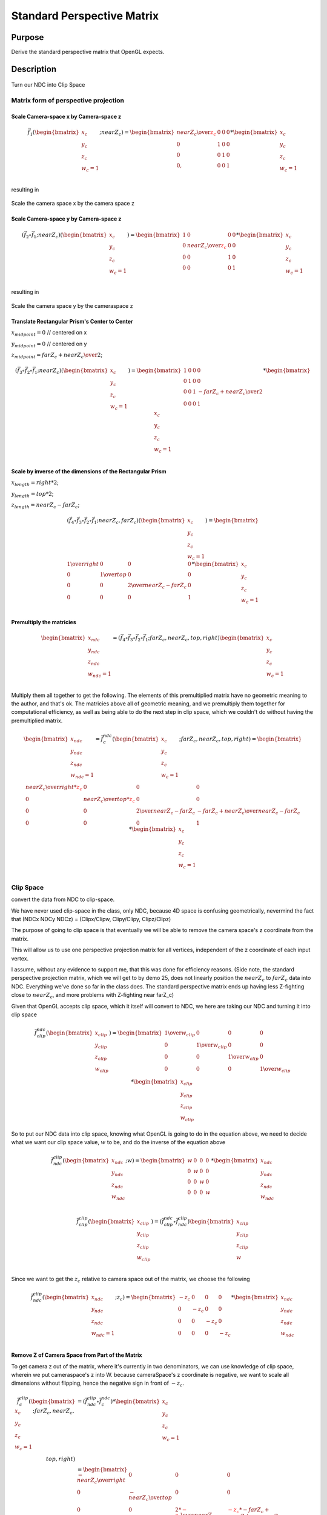 ..
   Copyright (c) 2018-2022 William Emerison Six

   Permission is hereby granted, free of charge, to any person obtaining a copy
   of this software and associated documentation files (the "Software"), to deal
   in the Software without restriction, including without limitation the rights
   to use, copy, modify, merge, publish, distribute, sublicense, and/or sell
   copies of the Software, and to permit persons to whom the Software is
   furnished to do so, subject to the following conditions:

   The above copyright notice and this permission notice shall be included in all
   copies or substantial portions of the Software.

   THE SOFTWARE IS PROVIDED "AS IS", WITHOUT WARRANTY OF ANY KIND, EXPRESS OR
   IMPLIED, INCLUDING BUT NOT LIMITED TO THE WARRANTIES OF MERCHANTABILITY,
   FITNESS FOR A PARTICULAR PURPOSE AND NONINFRINGEMENT. IN NO EVENT SHALL THE
   AUTHORS OR COPYRIGHT HOLDERS BE LIABLE FOR ANY CLAIM, DAMAGES OR OTHER
   LIABILITY, WHETHER IN AN ACTION OF CONTRACT, TORT OR OTHERWISE, ARISING FROM,
   OUT OF OR IN CONNECTION WITH THE SOFTWARE OR THE USE OR OTHER DEALINGS IN THE
   SOFTWARE.

Standard Perspective Matrix
===========================

Purpose
^^^^^^^

Derive the standard perspective matrix that OpenGL expects.



Description
^^^^^^^^^^^


.. figure:: _static/perspective.png
    :align: center
    :alt: Demo 11
    :figclass: align-center

    Turn our NDC into Clip Space


Matrix form of perspective projection
&&&&&&&&&&&&&&&&&&&&&&&&&&&&&&&&&&&&&


.. figure:: _static/screenshots/frustum2.png
    :align: center
    :alt: Frustum 2
    :figclass: align-center




Scale Camera-space x by Camera-space z
######################################


.. math::
   \vec{f}_{1}(\begin{bmatrix}
                             {x_c} \\
                             {y_c} \\
                             {z_c} \\
                             {w_c=1} \\
                   \end{bmatrix}; nearZ_c)   = \begin{bmatrix}
              {nearZ_c \over \textcolor{red}{z_c}} & 0 & 0 & 0 \\
              0  &               1 & 0 & 0 \\
              0  &               0 & 1 & 0 \\
              0, &               0 & 0 & 1
                   \end{bmatrix}  *
                    \begin{bmatrix}
                             {x_c} \\
                             {y_c} \\
                             {z_c} \\
                             {w_c=1} \\
                   \end{bmatrix}

resulting in

.. figure:: _static/screenshots/frustum3.png
    :align: center
    :alt: Frustum 3
    :figclass: align-center

    Scale the camera space x by the camera space z


Scale Camera-space y by Camera-space z
######################################


.. math::
        (\vec{f}_{2} \circ \vec{f}_{1} ; nearZ_c) ( \begin{bmatrix}
                             {x_c} \\
                             {y_c} \\
                             {z_c} \\
                             {w_c=1}
                   \end{bmatrix})  = \begin{bmatrix}
          1 & 0 &                  0 & 0 \\
          0 & {nearZ_c \over \textcolor{red}{z_c}}    &       0 & 0 \\
          0 & 0 &                  1 & 0 \\
          0 & 0 &                  0 & 1
                   \end{bmatrix}  *
                    \begin{bmatrix}
                             {x_c} \\
                             {y_c} \\
                             {z_c} \\
                             {w_c=1} \\
                   \end{bmatrix}

resulting in



.. figure:: _static/screenshots/frustum4.png
    :align: center
    :alt: Frustum 4
    :figclass: align-center

    Scale the camera space y by the cameraspace z


Translate Rectangular Prism's Center to Center
##############################################



:math:`x_{midpoint} = 0`  // centered on x

:math:`y_{midpoint} = 0`  // centered on y

:math:`z_{midpoint} = {{{farZ}_c + {nearZ}_c} \over 2}`;


.. math::
        (\vec{f}_{3} \circ \vec{f}_{2} \circ \vec{f}_{1} ; nearZ_c) ( \begin{bmatrix}
                             {x_c} \\
                             {y_c} \\
                             {z_c} \\
                             {w_c=1}
                   \end{bmatrix})
  = \begin{bmatrix}
          1 & 0 & 0 & 0 \\
          0 & 1 & 0 & 0 \\
          0 & 0 & 1 & {-{{farZ_c + nearZ_c} \over 2}} \\
          0 & 0 & 0 & 1
                   \end{bmatrix}  *
                    \begin{bmatrix}
                             {x_c} \\
                             {y_c} \\
                             {z_c} \\
                             {w_c=1} \\
                   \end{bmatrix}


.. figure:: _static/screenshots/frustum5.png
    :align: center
    :alt: Frustum 5
    :figclass: align-center




Scale by inverse of the dimensions of the Rectangular Prism
###########################################################


:math:`x_{length} = right * 2`;

:math:`y_{length} = top * 2`;

:math:`z_{length} = {nearZ}_c - {farZ}_c`;

.. math::
        (\vec{f}_{4} \circ \vec{f}_{3} \circ \vec{f}_{2} \circ \vec{f}_{1} ; nearZ_c, farZ_c) ( \begin{bmatrix}
                             {x_c} \\
                             {y_c} \\
                             {z_c} \\
                             {w_c=1}
                   \end{bmatrix})  = \begin{bmatrix}
         {1 \over right} &     0 &           0 &                  0 \\
         0 &           {1 \over top} &       0 &                  0 \\
         0 &           0 &           {2 \over {nearZ_c - farZ_c}} &   0 \\
         0 &           0 &           0 &                  1
                   \end{bmatrix}  *
                    \begin{bmatrix}
                             {x_c} \\
                             {y_c} \\
                             {z_c} \\
                             {w_c=1} \\
                   \end{bmatrix}

.. figure:: _static/screenshots/frustum6.png
    :align: center
    :alt: Frustum 6
    :figclass: align-center


Premultiply the matricies
#########################


.. math::
    \begin{bmatrix}
      {x_{ndc}} \\
      {y_{ndc}} \\
      {z_{ndc}} \\
      {w_{ndc}=1 } \\
    \end{bmatrix}  = ( \vec{f}_{4} \circ  \vec{f}_{3} \circ \vec{f}_{2} \circ \vec{f}_{1}; farZ_c, nearZ_c, top, right ) \begin{bmatrix}
                             {x_c} \\
                             {y_c} \\
                             {z_c} \\
                             {w_c=1} \\
                   \end{bmatrix}




Multiply them all together to get the following.  The elements of this premultiplied matrix have no geometric
meaning to the author, and that's ok.  The matricies above all of geometric meaning, and we premultiply them
together for computational efficiency, as well as being able to do the next step in clip space, which
we couldn't do without having the premultiplied matrix.

.. math::
    \begin{bmatrix}
      {x_{ndc}} \\
      {y_{ndc}} \\
      {z_{ndc}} \\
      {w_{ndc}=1} \\
    \end{bmatrix}  =               \vec{f}_{c}^{ndc}(\begin{bmatrix}
                             {x_{c}} \\
                             {y_{c}} \\
                             {z_{c}} \\
                             {w_{c}=1} \\
                   \end{bmatrix}; farZ_c, nearZ_c, top, right) = \begin{bmatrix}
                      {nearZ_c \over {right * \textcolor{red}{z_c}}} &             0 &                      0 &                0 \\
                      0 &                           {nearZ_c \over {top*\textcolor{red}{z_c}}} &           0 &                0 \\
                      0 &                           0 &                       {2 \over {nearZ_c - farZ_c}} & {-{farZ_c + nearZ_c} \over {nearZ_c - farZ_c}} \\
                      0 &                           0 &                       0 &                1
                   \end{bmatrix} *
                    \begin{bmatrix}
                             {x_{c}} \\
                             {y_{c}} \\
                             {z_{c}} \\
                             {w_{c}=1} \\
                   \end{bmatrix}


Clip Space
&&&&&&&&&&

convert the data from NDC to clip-space.

We have never used clip-space in the class, only NDC,
because 4D space is confusing geometrically, nevermind
the fact that (NDCx NDCy NDCz) = (Clipx/Clipw, Clipy/Clipy, Clipz/Clipz)

The purpose of going to clip space is that eventually we will be
able to remove the camera space's z coordinate from the matrix.

This will allow us to use one perspective projection matrix for
all vertices, independent of the z coordinate of each input vertex.

I assume, without any evidence to support me, that this
was done for efficiency reasons.
(Side note, the standard perspective projection matrix,
which we will get to by demo 25, does not linearly
position the :math:`nearZ_c` to :math:`farZ_c` data into NDC. Everything
we've done so far in the class does.  The standard
perspective matrix ends up having less Z-fighting
close to :math:`nearZ_c`, and more problems with Z-fighting
near farZ_c)


Given that OpenGL accepts clip space, which it itself
will convert to NDC, we here are taking our NDC and turning
it into clip space

.. math::
    \vec{f}_{clip}^{ndc}(\begin{bmatrix}
                             {x_{clip}} \\
                             {y_{clip}} \\
                             {z_{clip}} \\
                             {w_{clip}} \\
                   \end{bmatrix}) =  \begin{bmatrix}
                      {1 \over {w_{clip}}} &  0 & 0 & 0 \\
                      0 &  {1 \over {w_{clip}}} & 0 & 0 \\
                      0 &  0 & {1 \over {w_{clip}}} & 0 \\
                      0 &  0 & 0 & {1 \over {w_{clip}}}
                   \end{bmatrix} *
                     \begin{bmatrix}
                             {x_{clip}} \\
                             {y_{clip}} \\
                             {z_{clip}} \\
                             {w_{clip}}
                   \end{bmatrix}


So to put our NDC data into clip space, knowing what OpenGL is going to do in
the equation above, we need to decide what we want our clip space value, :math:`w` to be,
and do the inverse of the equation above

.. math::
    \vec{f}_{ndc}^{clip}(\begin{bmatrix}
                             {x_{ndc}} \\
                             {y_{ndc}} \\
                             {z_{ndc}} \\
                             {w_{ndc}} \\
                   \end{bmatrix}; w) =  \begin{bmatrix}
                      w &  0 & 0 & 0 \\
                      0 &  w & 0 & 0 \\
                      0 &  0 & w & 0 \\
                      0 &  0 & 0 & w
                   \end{bmatrix} *
                     \begin{bmatrix}
                             {x_{ndc}} \\
                             {y_{ndc}} \\
                             {z_{ndc}} \\
                             {w_{ndc}}
                   \end{bmatrix}


.. math::
    \vec{f}_{clip}^{clip}(\begin{bmatrix}
                             {x_{clip}} \\
                             {y_{clip}} \\
                             {z_{clip}} \\
                             {w_{clip}} \\
                   \end{bmatrix})
                    = ( \vec{f}_{clip}^{ndc} \circ \vec{f}_{ndc}^{clip}) \begin{bmatrix}
                             {x_{clip}} \\
                             {y_{clip}} \\
                             {z_{clip}} \\
                             {w} \\
                   \end{bmatrix}


Since we want to get the :math:`z_c` relative to camera space out of the matrix, we choose
the following

.. math::
    \vec{f}_{ndc}^{clip}(\begin{bmatrix}
                             {x_{ndc}} \\
                             {y_{ndc}} \\
                             {z_{ndc}} \\
                             {w_{ndc}=1} \\
                   \end{bmatrix}; z_c) =  \begin{bmatrix}
                      -z_c &  0 & 0 & 0 \\
                      0 &  -z_c & 0 & 0 \\
                      0 &  0 & -z_c & 0 \\
                      0 &  0 & 0 & -z_c
                   \end{bmatrix} *
                     \begin{bmatrix}
                             {x_{ndc}} \\
                             {y_{ndc}} \\
                             {z_{ndc}} \\
                             {w_{ndc}}
                   \end{bmatrix}


Remove Z of Camera Space from Part of the Matrix
################################################


To get camera z out of the matrix, where it's currently in two denominators, we
can use knowledge of clip space, wherein we put cameraspace's z into W.     because cameraSpace's z coordinate is negative, we want to scale
all dimensions without flipping, hence the negative sign in front of :math:`-z_c`.


.. math::
    \vec{f}_{c}^{clip}(\begin{bmatrix}
                             {x_c} \\
                             {y_c} \\
                             {z_c} \\
                             {w_c=1} \\
                   \end{bmatrix}; farZ_c, nearZ_c, top, right) & =  (\vec{f}_{ndc}^{clip} \circ \vec{f}_{c}^{ndc})  *
                    \begin{bmatrix}
                             {x_c} \\
                             {y_c} \\
                             {z_c} \\
                             {w_c=1} \\
                   \end{bmatrix} \\
                   & = \begin{bmatrix}
                             {-nearZ_c \over right} &         0 &        0 &                                   0 \\
                             0 &                  {-nearZ_c \over top} & 0 &                                   0 \\
                             0 &                  0 &        {2*\textcolor{red}{-z_c} \over {nearZ_c - farZ_c}} &   {\textcolor{red}{-z_c}*{-{farZ_c + nearZ_c} \over {nearZ_c - farZ_c}}} \\
                             0 &                  0 &        0 &                                   -z_c
                   \end{bmatrix} *
                    \begin{bmatrix}
                             {x_c} \\
                             {y_c} \\
                             {z_c} \\
                             {w_c=1} \\
                   \end{bmatrix}


The result of this is in clip space, where for the first time, our w component is not 1, but :math:`-z_c`.

Knowing that OpenGL will turn our clip space data back to NDC, let's verify that after dividing :math:`c_z` by :math:`c_w`, that :math:`nearZ_c` maps to :math:`-1`
and that :math:`farZ_c` maps to :math:`1`.


For a given :math:`z`

.. math::
    {{clip_z} \over {clip_w}} & =  {{{z * {{2*{-z_c}} \over {nearZ_c - farZ_c}}} +   {-z_c}*{{-{farZ_c + nearZ_c} \over {nearZ_c - farZ_c}}}} \over {z}} \\
                      & = 2*{{-z_c} \over {nearZ_c - farZ_c}} +   {{farZ_c + nearZ_c} \over {nearZ_c - farZ_c}}

Calculating that out for :math:`nearZ_c`

.. math::
    {{clip_z} \over {clip_w}} & = 2*{-nearZ_c \over {nearZ_c - farZ_c}} +   {{{farZ_c + nearZ_c}} \over  {nearZ_c - farZ_c}} \\
                      & = {{2*{-nearZ_c} + {farZ_c + nearZ_c}} \over {nearZ_c - farZ_c}} \\
                      & = {{2*{-nearZ_c} + {farZ_c + nearZ_c}} \over {nearZ_c - farZ_c}} \\
                      & = {{farZ_c - nearZ_c} \over {nearZ_c - farZ_c}} \\
                      & = {{farZ_c - nearZ_c} \over {nearZ_c - farZ_c}} \\
                      & = -1

Calculating that out for :math:`farZ_c`

.. math::
    {clip_z} \over {clip_w} & = 2* {{-nearZ_c} \over {nearZ_c - farZ_c}} +   {{farZ_c + nearZ_c} \over {nearZ_c - farZ_c}} \\
                      & =  2*{{-farZ_c} \over {nearZ_c - farZ_c}} +   {{farZ_c + nearZ_c} \over {nearZ_c - farZ_c}} \\
                      & = {{2*-farZ_c + farZ_c + nearZ_c} \over {nearZ_c - farZ_c}} \\
                      & = {{ nearZ_c - farZ_c} \over {nearZ_c - farZ_c}} \\
                      & = 1

Remove Z of Camera Space from the Rest of the Matrix
####################################################

We successfully moved :math:`z_c` out of the upper left quadrant, but in doing so, we moved it down
to the lower right. Can we get rid of it there too?  Turn out, we can.

Since the vector multiplied by this matrix will provide :math:`z_c` as it's third element,
we can put :math:`-z_c` into the :math:`w` by taking the explicit vesion of it out of the fourth column,
and put :math:`-1` into the third column's :math:`w`.

.. math::
    \vec{f}_{c}^{clip}(\begin{bmatrix}
                             {x_c} \\
                             {y_c} \\
                             {z_c} \\
                             {w_c=1} \\
                   \end{bmatrix}; farZ_c, nearZ_c, top, right) & =  (\vec{f}_{ndc}^{clip} \circ \vec{f}_{c}^{ndc})  *
                    \begin{bmatrix}
                             {x_c} \\
                             {y_c} \\
                             {z_c} \\
                             {w_c=1} \\
                   \end{bmatrix} \\
                   & = \begin{bmatrix}
                             {-nearZ_c \over right} &         0 &        0 &                                   0 \\
                             0 &                  {-nearZ_c \over top} & 0 &                                   0 \\
                             0 &                  0 &        {2*(-z_c) \over {nearZ_c - farZ_c}} &   {-z_c*{-{farZ_c + nearZ_c} \over {nearZ_c - farZ_c}}} \\
                             0 &                  0 &        \textcolor{red}{0} &                                   \textcolor{red}{-z_c}
                   \end{bmatrix} *
                    \begin{bmatrix}
                             {x_c} \\
                             {y_c} \\
                             {z_c} \\
                             \textcolor{red}{w_c=1} \\
                   \end{bmatrix} \\
                   & = \begin{bmatrix}
                             {-nearZ_c \over right} &         0 &        0 &                                   0 \\
                             0 &                  {-nearZ_c \over top} & 0 &                                   0 \\
                             0 &                  0 &        {2*(-z_c) \over {nearZ_c - farZ_c}} &   {-z_c*{-{farZ_c + nearZ_c} \over {nearZ_c - farZ_c}}} \\
                             0 &                  0 &        \textcolor{red}{-1} &                                   \textcolor{red}{0}
                   \end{bmatrix} *
                    \begin{bmatrix}
                             {x_c} \\
                             {y_c} \\
                             {z_c} \\
                             {w_c=1} \\
                   \end{bmatrix}


To remove :math:`z_c` from the matrix, all that to do is remove it from row 3, somehow.  We're about to ride dirty.

If we were to change row three, it would not be the same transformation.  But if we ensure the following two
properties of our changes, everything will be alright

We need the

* :math:`\begin{bmatrix} 0 \\ 0 \\ \textcolor{red}{1} \\ 0 \\ \end{bmatrix} \cdot \vec{f}_{c}^{clip} (\begin{bmatrix} {x_c} \\ {y_c} \\ \textcolor{red}{nearZ_c} \\ {w_c=1} \\ \end{bmatrix}) = \textcolor{red}{-1.0}`
* :math:`\begin{bmatrix} 0 \\ 0 \\ \textcolor{red}{1} \\ 0 \\ \end{bmatrix} \cdot \vec{f}_{c}^{clip} (\begin{bmatrix} {x_c} \\ {y_c} \\ \textcolor{red}{farZ_c} \\ {w_c=1} \\ \end{bmatrix}) = \textcolor{red}{1.0}`
* Ordering is preserved after the function is applied, i.e. monotonicity.  if :math:`a < b`, then :math:`\vec{f}_{c}^{clip}(a) < \vec{f}_{c}^{clip}(b)`.

If we can make a function, that like the third row of the matrix, has those properties, we can replace the
third row and remove camera space's z, :math:`z_c`, from the matrix.  This is desirable because, if it were to exist,
would would not need per vertex to create a custom pespective matrix.

Towards that, let's look at these jibronies.

.. math::
    \vec{f}_{c}^{clip}(\begin{bmatrix}
                             {x_c} \\
                             {y_c} \\
                             {z_c} \\
                             {w_c=1} \\
                   \end{bmatrix}; farZ_c, nearZ_c, top, right) & =  (\vec{f}_{ndc}^{clip} \circ \vec{f}_{4})  *
                    \begin{bmatrix}
                             {x_c} \\
                             {y_c} \\
                             {z_c} \\
                             {w_c=1} \\
                   \end{bmatrix} \\
                   & = \begin{bmatrix}
                             {-nearZ_c \over right} &         0 &        0 &                                   0 \\
                             0 &                  {-nearZ_c \over top} & 0 &                                   0 \\
                             0 &                  0 &        {2*(-z_c) \over {nearZ_c - farZ_c}} &   {-z_c*{-{farZ_c + nearZ_c} \over {nearZ_c - farZ_c}}} \\
                             0 &                  0 &        0 &                                   -z_c
                   \end{bmatrix} *
                    \begin{bmatrix}
                             {x_c} \\
                             {y_c} \\
                             {z_c} \\
                             {w_c=1} \\
                   \end{bmatrix} \\
                   & = \begin{bmatrix}
                             {-nearZ_c \over right} &         0 &        0 &                                   0 \\
                             0 &                  {-nearZ_c \over top} & 0 &                                   0 \\
                             0 &                  0 &        \textcolor{red}{{2*(-z_c) \over {nearZ_c - farZ_c}}} &   \textcolor{red}{{-z_c*{-{farZ_c + nearZ_c} \over {nearZ_c - farZ_c}}}} \\
                             0 &                  0 &        -1 &                                   0
                   \end{bmatrix} *
                    \begin{bmatrix}
                             {x_c} \\
                             {y_c} \\
                             {z_c} \\
                             {w_c=1} \\
                   \end{bmatrix}



     ..
        //  clipSpace.z = A* c.z + B * 1.0  (the first column and the second column are zero because z is independent of x and y)
        //  for nearZ, which must map to -1.0,
        //    ndc.z = clipSpace.z / clipSpace.w =   (A * nearZ + B) / nearZ = -1.0
        //  for farZ, which must map to 1.0,
        //    ndc.z = clipSpace.z / clipSpace.w =   (A * farZ + B) / farZ = 1.0
        //
        //   (A * nearZ + B) = -nearZ                                           (1)
        //   (A * farZ + B)  = farZ                                             (2)
        //
        //   B = -nearZ - A * nearZ                                             (3) (from 1)
        //   (A * farZ + -nearZ - A * nearZ)  = farZ                            (4) (from 2 and 3)
        //   (farZ - nearZ)*A  + -nearZ )  = farZ                               (5)
        //   A = (farZ + nearZ)/(farZ-nearZ)                                    (6)
        //
        //   we found A, now substitute that in to get B
        //
        //  (farZ + nearZ)/(farZ-nearZ) * nearZ + B = -nearZ                    (from 1 and 6)
        //  B = -nearZ - (farZ + nearZ)/(farZ-nearZ) * nearZ
        //  B = (-1 - (farZ + nearZ)/(farZ-nearZ)) * nearZ
        //  B = -(1 + (farZ + nearZ)/(farZ-nearZ)) * nearZ
        //  B = -( (farZ-nearZ + (farZ + nearZ))/(farZ-nearZ)) * nearZ
        //  B = -( (2*farZ)/(farZ-nearZ)) * nearZ
        //  B = (-2*farZ*nearZ)/(farZ-nearZ)
        //
        // now that we have A and B, write down the function, and ensure that it is
        // monotonic from (nearZ, farZ), inclusive

        // z_ndc = ((farZ + nearZ)/(farZ-nearZ) * cameraSpace.z +  (-2*farZ*nearZ)/(farZ-nearZ)) / cameraSpace.z
        // TODO -- proof of monotonicity

        // NOW OUR PERSPECTIVE MATRIX IS INDEPENDENT OF cameraSpace.z!!!
        mat4 camera_space_to_clip_space = transpose(mat4(
             -nearZ/right,         0.0,        0.0,                           0.0,
             0.0,                  -nearZ/top, 0.0,                           0.0,
             0.0,                  0.0,        (farZ + nearZ)/(farZ-nearZ),  (-2*farZ*nearZ)/(farZ-nearZ),
             0.0,                  0.0,        -1.0,                          0.0));

        return camera_space_to_clip_space * cameraSpace;




   24



       // mat4 camera_space_to_clip_space = transpose(mat4(
       //      --nearZ/right,         0.0,        0.0,                           0.0,
       //      0.0,                  --nearZ/top, 0.0,                           0.0,
       //      0.0,                  0.0,        (-farZ + -nearZ)/(-farZ--nearZ),  (-2*-farZ*-nearZ)/(-farZ--nearZ),
       //      0.0,                  0.0,        -1.0,                          0.0));
        mat4 camera_space_to_clip_space1 = transpose(mat4(
             nearZ/right,         0.0,       0.0,                           0.0,
             0.0,                 nearZ/top, 0.0,                           0.0,
             0.0,                 0.0,       -(farZ + nearZ)/(-farZ+nearZ), (-2*farZ*nearZ)/(-farZ+nearZ),
             0.0,                 0.0,       -1.0,                          0.0));

       // End (1)
       // For (2)
        mat4 reflect_z = transpose(mat4(
             1.0,  0.0, 0.0,  0.0,
             0.0,  1.0, 0.0,  0.0,
             0.0,  0.0, -1.0, 0.0,
             0.0,  0.0, 0.0,  1.0));

        // camera_space_to_clip_space2 = reflect_z * camera_space_to_clip_space1
        mat4 camera_space_to_clip_space2 = transpose(mat4(
             nearZ/right,         0.0,       0.0,                           0.0,
             0.0,                 nearZ/top, 0.0,                           0.0,
             0.0,                 0.0,       -(farZ + nearZ)/(farZ-nearZ), (-2*farZ*nearZ)/(farZ-nearZ),
             0.0,                 0.0,       -1.0,                          0.0));
       // End (2)

        return camera_space_to_clip_space2 * cameraSpace;
